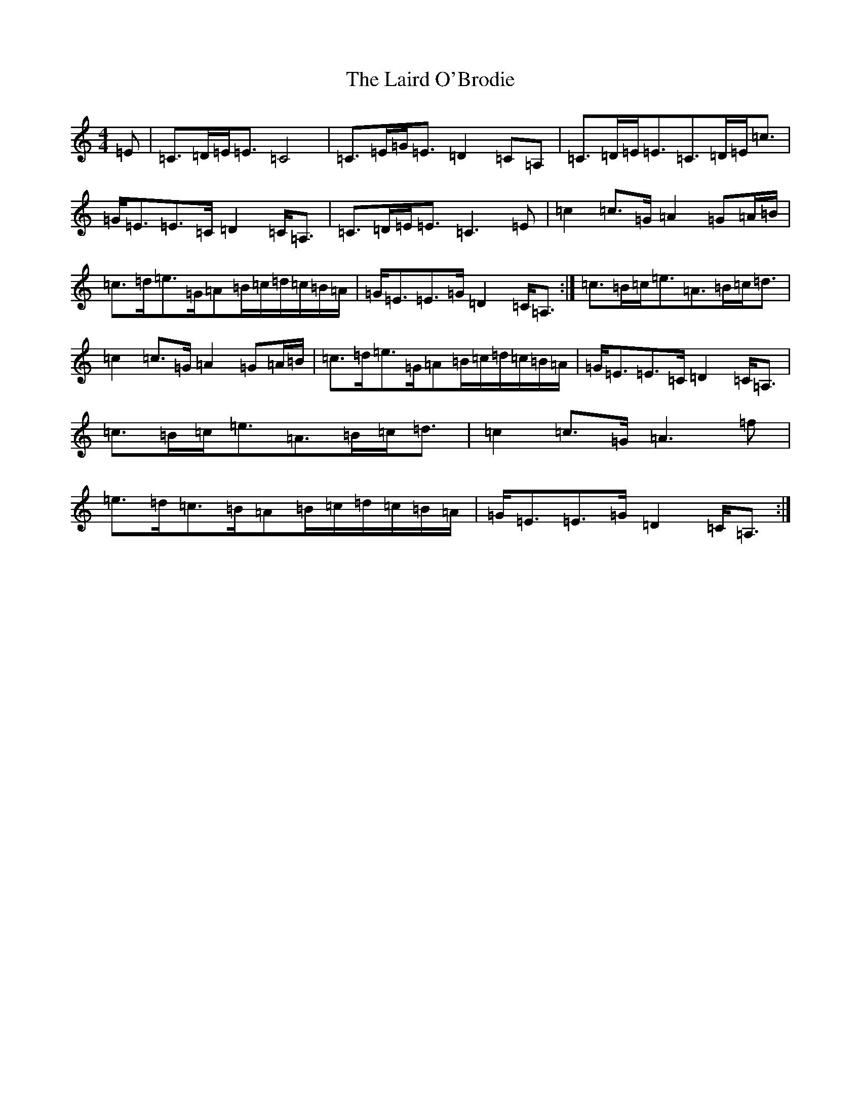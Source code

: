 X: 11961
T: Laird O'Brodie, The
S: https://thesession.org/tunes/13062#setting22462
R: strathspey
M:4/4
L:1/8
K: C Major
=E|=C>=D=E<=E=C4|=C>=E=G<=E=D2=C=A,|=C>=D=E<=E=C>=D=E<=c|=G<=E=E>=C=D2=C<=A,|=C>=D=E<=E=C3=E|=c2=c>=G=A2=G=A/2=B/2|=c>=d=e>=G=A=B/2=c/2=d/2=c/2=B/2=A/2|=G<=E=E>=G=D2=C<=A,:|=c>=B=c<=e=A>=B=c<=d|=c2=c>=G=A2=G=A/2=B/2|=c>=d=e>=G=A=B/2=c/2=d/2=c/2=B/2=A/2|=G<=E=E>=C=D2=C<=A,|=c>=B=c<=e=A>=B=c<=d|=c2=c>=G=A3=f|=e>=d=c>=B=A=B/2=c/2=d/2=c/2=B/2=A/2|=G<=E=E>=G=D2=C<=A,:|